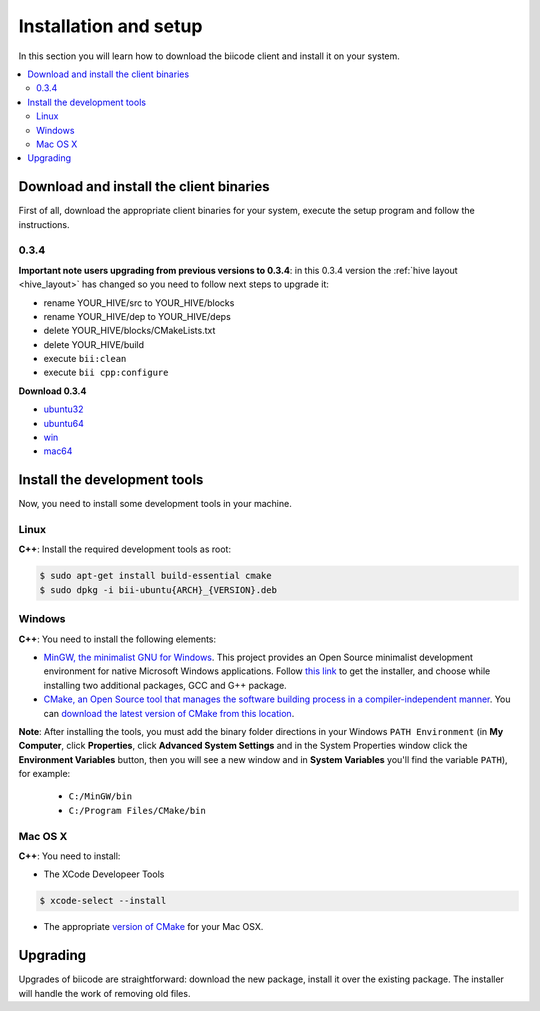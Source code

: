 .. _installation:

Installation and setup
======================

In this section you will learn how to download the biicode client and install it on your system.

.. contents::
	:local:

Download and install the client binaries
----------------------------------------

First of all, download the appropriate client binaries for your system, execute the setup program and follow the instructions.




0.3.4
^^^^^^


**Important note users upgrading from previous versions to 0.3.4**: in this 0.3.4 version the :ref:`hive layout <hive_layout>` has changed so you need to follow next steps to upgrade it:

* rename YOUR_HIVE/src to YOUR_HIVE/blocks
* rename YOUR_HIVE/dep to YOUR_HIVE/deps
* delete YOUR_HIVE/blocks/CMakeLists.txt
* delete YOUR_HIVE/build
* execute ``bii:clean``
* execute ``bii cpp:configure``

**Download 0.3.4**

* `ubuntu32 <https://s3.amazonaws.com/biibinaries/release/0.3.4/bii-ubuntu32_0_3_4.deb>`_
* `ubuntu64 <https://s3.amazonaws.com/biibinaries/release/0.3.4/bii-ubuntu64_0_3_4.deb>`_
* `win <https://s3.amazonaws.com/biibinaries/release/0.3.4/bii-win_0_3_4.exe>`_
* `mac64 <https://s3.amazonaws.com/biibinaries/release/0.3.4/bii-macos64_0_3_4.pkg>`_

.. raw:: html

	Here is the <a class="modal" href="changelog.html" title="biicode Changelog">Changelog</a>.


Install the development tools
-----------------------------

Now, you need to install some development tools in your machine.

Linux
^^^^^

**C++**: Install the required development tools as root:

.. code-block:: bash

	$ sudo apt-get install build-essential cmake
        $ sudo dpkg -i bii-ubuntu{ARCH}_{VERSION}.deb

Windows
^^^^^^^

**C++**: You need to install the following elements:

* `MinGW, the minimalist GNU for Windows <http://www.mingw.org/>`_. This project provides an Open Source minimalist development environment for native Microsoft Windows applications. Follow `this link <http://sourceforge.net/projects/mingw/files/Installer/>`_ to get the installer, and choose while installing two additional packages, GCC and G++ package.
* `CMake, an Open Source tool that manages the software building process in a compiler-independent manner <http://www.cmake.org/>`_. You can `download the latest version of CMake from this location <http://www.cmake.org/cmake/resources/software.html>`_.

**Note**: After installing the tools, you must add the binary folder directions in your Windows ``PATH Environment`` (in **My Computer**, click **Properties**, click **Advanced System Settings** and in the System Properties window click the **Environment Variables** button, then you will see a new window and in **System Variables** you'll find the variable ``PATH``), for example:

  * ``C:/MinGW/bin``
  * ``C:/Program Files/CMake/bin``

.. image:: _static/img/image_path.png

Mac OS X
^^^^^^^^

**C++**: You need to install:

* The XCode Developeer Tools

.. code-block:: bash

	$ xcode-select --install


* The appropriate `version of CMake <http://www.cmake.org/cmake/resources/software.html>`_ for your Mac OSX.



.. _upgrading:

Upgrading
---------

Upgrades of biicode are straightforward:
download the new package, install it over the existing package.
The installer will handle the work of removing old files.
